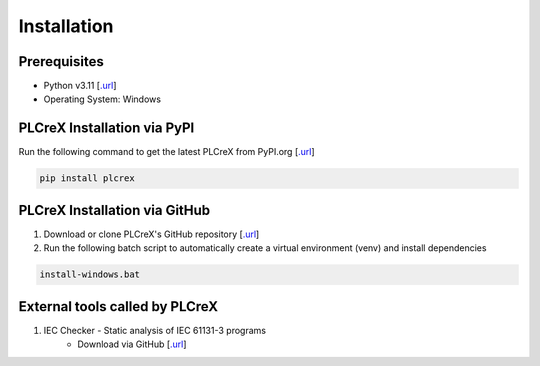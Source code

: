 Installation
============

.. install:

Prerequisites
-------------

* Python v3.11 [`.url <https://www.python.org/downloads/>`_]
* Operating System: Windows

PLCreX Installation via PyPI
----------------------------
Run the following command to get the latest PLCreX from PyPI.org [`.url <https://pypi.org/project/plcrex/>`_]

.. code:: console

    pip install plcrex

PLCreX Installation via GitHub
------------------------------
1. Download or clone PLCreX's GitHub repository [`.url <https://github.com/marwern/PLCreX>`_]
2. Run the following batch script to automatically create a virtual environment (venv) and install dependencies

.. code:: console

    install-windows.bat

External tools called by PLCreX
-------------------------------
1. IEC Checker - Static analysis of IEC 61131-3 programs
    - Download via GitHub [`.url <https://github.com/jubnzv/iec-checker/releases/tag/v0.4/>`_]